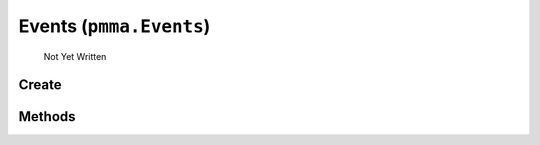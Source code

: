 Events (``pmma.Events``)
=======

   Not Yet Written

Create
+++++++

.. py:method:: pmma.Events() -> pmma.Events

   Not Yet Written

Methods
+++++++

.. py:method: Events.quit() -> None

   Not Yet Written

.. py:method: Events.destroy() -> None

   Not Yet Written

.. py:method: Events.handle() -> None

   Not Yet Written

.. py:method: Events.get_events() -> None

   Not Yet Written

